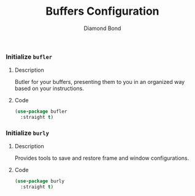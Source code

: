 #+STARTUP: overview
#+TITLE: Buffers Configuration
#+AUTHOR: Diamond Bond
#+LANGUAGE: en
#+OPTIONS: num:nil
#+PROPERTY: header-args :mkdirp yes :tangle yes :results silent :noweb yes

*** Initialize =bufler=
**** Description
Butler for your buffers, presenting them to you in an organized way based on your instructions.
**** Code
#+begin_src emacs-lisp
  (use-package bufler
	:straight t)
#+end_src
*** Initialize =burly=
**** Description
Provides tools to save and restore frame and window configurations.
**** Code
#+begin_src emacs-lisp
  (use-package burly
	:straight t)
#+end_src
